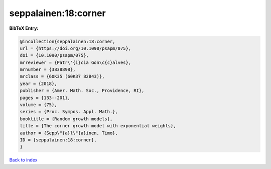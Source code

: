 seppalainen:18:corner
=====================

.. :cite:t:`seppalainen:18:corner`

.. bibliography:: ../../All.bib

**BibTeX Entry:**

.. code-block:: bibtex

   @incollection{seppalainen:18:corner,
   url = {https://doi.org/10.1090/psapm/075},
   doi = {10.1090/psapm/075},
   mrreviewer = {Patr\'{i}cia Gon\c{c}alves},
   mrnumber = {3838898},
   mrclass = {60K35 (60K37 82B43)},
   year = {2018},
   publisher = {Amer. Math. Soc., Providence, RI},
   pages = {133--201},
   volume = {75},
   series = {Proc. Sympos. Appl. Math.},
   booktitle = {Random growth models},
   title = {The corner growth model with exponential weights},
   author = {Sepp\"{a}l\"{a}inen, Timo},
   ID = {seppalainen:18:corner},
   }

`Back to index <../index>`_

